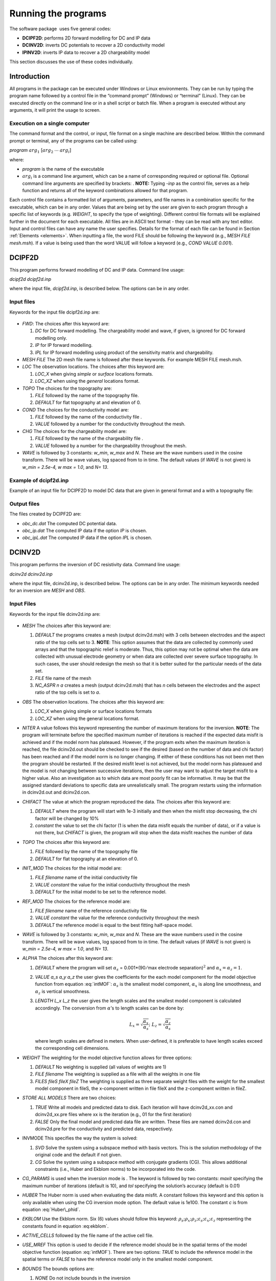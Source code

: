 .. _runningtheprograms:

Running the programs
====================

The software package  uses five general codes:

- **DCIPF2D**: performs 2D forward modelling for DC and IP data

- **DCINV2D**: inverts DC potentials to recover a 2D conductivity model

- **IPINV2D**: inverts IP data to recover a 2D chargeability model

This section discusses the use of these codes individually.

Introduction
------------

All programs in the package can be executed under Windows or Linux
environments. They can be run by typing the program name followed by a
control file in the “command prompt” (Windows) or “terminal” (Linux).
They can be executed directly on the command line or in a shell script
or batch file. When a program is executed without any arguments, it will
print the usage to screen.

Execution on a single computer
~~~~~~~~~~~~~~~~~~~~~~~~~~~~~~

The command format and the control, or input, file format on a single
machine are described below. Within the command prompt or terminal, any
of the programs can be called using:

*program* :math:`arg_1` [:math:`arg_2` :math:`\cdots` :math:`arg_i`]

where:

-  *program* is the name of the executable

-  :math:`arg_i` is a command line argument, which can be a name of corresponding
   required or optional file. Optional command line arguments are
   specified by brackets: . **NOTE:** Typing *-inp* as the control file, serves
   as a help function and returns all of the keyword combinations
   allowed for that program.

Each control file contains a formatted list of arguments, parameters,
and file names in a combination specific for the executable, which can
be in any order. Values that are being set by the user are given to each
program through a specific list of keywords (e.g. *WEIGHT*, to specify the type
of weighting). Different control file formats will be explained further
in the document for each executable. All files are in ASCII text format
- they can be read with any text editor. Input and control files can
have any name the user specifies. Details for the format of each file
can be found in Section :ref:`Elements <elements>`. When inputting a file, the word 
FILE should be following the keyword (e.g., *MESH FILE mesh.msh*). If a value is being used than
the word VALUE will follow a keyword (e.g., *COND VALUE 0.001*).

DCIPF2D
-------

This program performs forward modelling of DC and IP data. Command line
usage:

*dcipf2d dcipf2d.inp*

where the input file, *dcipf2d.inp*, is described below. The options can be in any
order.

Input files
~~~~~~~~~~~

Keywords for the input file dcipf2d.inp are:

.. figure:: ../images/InputFile_DCIPF2D.png
   :figwidth: 75%
   :align: center
   :name: InputFile_DCIPF2D

-  *FWD*: The choices after this keyword are:

   #. *DC* for DC forward modelling. The chargeability model and wave, if
      given, is ignored for DC forward modelling only.

   #. *IP* for IP forward modelling.

   #. *IPL* for IP forward modelling using product of the sensitivity matrix
      and chargeability.

-  *MESH FILE* The 2D mesh file name is followed after these keywords. For example MESH FILE mesh.msh.

-  *LOC* The observation locations. The choices after this keyword are:

   #. *LOC_X* when giving *simple* or *surface* locations formats.

   #. *LOC_XZ* when using the *general* locations format.

-  *TOPO* The choices for the topography are:

   #. *FILE* followed by the name of the topography file.

   #. *DEFAULT* for flat topography at and elevation of 0.

-  *COND* The choices for the conductivity model are:

   #. *FILE* followed by the name of the conductivity file .

   #. *VALUE* followed by a number for the conductivity throughout the mesh.

-  *CHG* The choices for the chargeability model are:

   #. *FILE* followed by the name of the chargeability file .

   #. *VALUE* followed by a number for the chargeability throughout the mesh.

-  *WAVE* is followed by 3 constants: *w_min*, *w_max* and *N*. These are the wave numbers used in the
   cosine transform. There will be wave values, log spaced from to in
   time. The default values (if *WAVE* is not given) is *w_min = 2.5e-4, w max = 1.0*, and *N= 13*.

Example of dcipf2d.inp
~~~~~~~~~~~~~~~~~~~~~~

Example of an input file for DCIPF2D to model DC data that are given in general format
and a with a topography file:

.. figure:: ../images/InputFile_DCIPF2D_example.png
   :figwidth: 75%
   :align: center
   :name: InputFile_DCIPF2D_example

Output files
~~~~~~~~~~~~

The files created by DCIPF2D are:

-  *obc_dc.dat* The computed DC potential data.

-  *obc_ip.dat* The computed IP data if the option *IP* is chosen.

-  *obc_ipL.dat* The computed IP data if the option *IPL* is chosen.

DCINV2D
-------

This program performs the inversion of DC resistivity data. Command line
usage:

*dcinv2d dcinv2d.inp*

where the input file, dcinv2d.inp, is described below. The options can be in any
order. The minimum keywords needed for an inversion are *MESH* and *OBS*.

Input Files
~~~~~~~~~~~

Keywords for the input file dcinv2d.inp are:

.. figure:: ../images/InputFile_DCinv2D.png
   :figwidth: 75%
   :align: center
   :name: InputFile_DCinv2D

-  *MESH* The choices after this keyword are:

   #. *DEFAULT* the programs creates a mesh (output dcinv2d.msh) with 3 cells between
      electrodes and the aspect ratio of the top cells set to 3.
      **NOTE**: This option assumes that the data are collected by
      commonly used arrays and that the topographic relief is moderate.
      Thus, this option may not be optimal when the data are collected
      with unusual electrode geometry or when data are collected over
      severe surface topography. In such cases, the user should redesign
      the mesh so that it is better suited for the particular needs of
      the data set.

   #. *FILE* file name of the mesh

   #. *NC_ASPR n a* creates a mesh (output dcinv2d.msh) that has *n* cells between the electrodes and
      the aspect ratio of the top cells is set to *a*.

-  *OBS* The observation locations. The choices after this keyword are:

   #. *LOC_X* when giving simple or surface locations formats

   #. *LOC_XZ* when using the general locations format.

-  *NITER* A value follows this keyword representing the number of maximum
   iterations for the inversion. **NOTE**: The program will terminate
   before the specified maximum number of iterations is reached if the
   expected data misfit is achieved and if the model norm has plateaued.
   However, if the program exits when the maximum iteration is reached,
   the file dcinv2d.out should be checked to see if the desired (based on the number
   of data and chi factor) has been reached and if the model norm is no
   longer changing. If either of these conditions has not been met then
   the program should be restarted. If the desired misfit level is not
   achieved, but the model norm has plateaued and the model is not
   changing between successive iterations, then the user may want to
   adjust the target misfit to a higher value. Also an investigation as
   to which data are most poorly fit can be informative. It may be that
   the assigned standard deviations to specific data are unrealistically
   small. The program restarts using the information in dcinv2d.out and dcinv2d.con.

-  *CHIFACT* The value at which the program reproduced the data. The choices after
   this keyword are:

   #. *DEFAULT* where the program will start with 1e-3 initially and then when the
      misfit stop decreasing, the chi factor will be changed by 10%

   #. *constant* the value to set the chi factor (1 is when the data misfit equals
      the number of data), or if a value is not there, but *CHIFACT* is given, the
      program will stop when the data misfit reaches the number of data

-  *TOPO* The choices after this keyword are:

   #. *FILE* followed by the name of the topography file

   #. *DEFAULT* for flat topography at an elevation of 0.

-  *INIT_MOD* The choices for the initial model are:

   #. *FILE filename* name of the initial conductivity file

   #. *VALUE constant* the value for the initial conductivity throughout the mesh

   #. *DEFAULT* for the initial model to be set to the reference model.

-  *REF_MOD* The choices for the reference model are:

   #. *FILE filename* name of the reference conductivity file

   #. *VALUE constant* the value for the reference conductivity throughout the mesh

   #. *DEFAULT* the reference model is equal to the best fitting half-space model.

-  *WAVE* is followed by 3 constants: *w_min*, *w_max* and *N*. These are the wave numbers used in the
   cosine transform. There will be wave values, log spaced from to in
   time. The default values (if *WAVE* is not given) is *w_min = 2.5e-4, w max = 1.0*, and *N= 13*.

-  *ALPHA* The choices after this keyword are:

   #. *DEFAULT* where the program will set :math:`\alpha_s` =
      0.001\*(90\ :math:`/`\ max electrode separation)\ :math:`^2` and
      :math:`\alpha_x = \alpha_z = 1`.

   #. *VALUE a_s a_y a_z* the user gives the coefficients for the each model component for
      the model objective function from equation :eq:`intMOF`:
      :math:`\alpha_s` is the smallest model component, :math:`\alpha_x`
      is along line smoothness, and :math:`\alpha_z` is vertical
      smoothness.

   #. *LENGTH L_x L_z* the user gives the length scales and the smallest model component
      is calculated accordingly. The conversion from :math:`\alpha`\ ’s
      to length scales can be done by:

      .. math:: L_x = \sqrt{\frac{\alpha_x}{\alpha_s}} ; ~L_z = \sqrt{\frac{\alpha_z}{\alpha_s}}

      where length scales are defined in meters. When user-defined, it
      is preferable to have length scales exceed the corresponding cell
      dimensions.

-  *WEIGHT* The weighting for the model objective function allows for three
   options:

   #. *DEFAULT* No weighting is supplied (all values of weights are 1)

   #. *FILE filename* The weighting is supplied as a file with all the weights in one
      file

   #. *FILES fileS fileX fileZ* The weighting is supplied as three separate weight files with
      the weight for the smallest model component in fileS, the x-component written in file
      fileX and the z-component written in fileZ.

-  *STORE ALL MODELS* There are two choices:

   #. *TRUE* Write all models and predicted data to disk. Each iteration will have dcinv2d_xx.con
      and dcinv2d_xx.pre files where xx is the iteration (e.g., 01 for the first iteration)

   #. *FALSE* Only the final model and predicted data file are written. These
      files are named dcinv2d.con and dcinv2d.pre for the conductivity and predicted data,
      respectively.

-  INVMODE This specifies the way the system is solved:

   #. *SVD* Solve the system using a subspace method with basis vectors. This
      is the solution methodology of the original code and the default
      if not given.

   #. *CG* Solve the system using a subspace method with conjugate gradients
      (CG). This allows additional constraints (i.e., Huber and Ekblom
      norms) to be incorporated into the code.

-  *CG_PARAMS* is used when the inversion mode is . The keyword is followed by two
   constants: *maxit* specifying the maximum number of iterations (default is
   10), and *tol* specifying the solution’s accuracy (default is 0.01)

-  *HUBER* The Huber norm is used when evaluating the data misfit. A constant
   follows this keyword and this option is only available when using the
   CG inversion mode option. The default value is 1e100. The constant *c* is
   from equation :eq:`Huber\_phid`.

-  *EKBLOM* Use the Ekblom norm. Six (6) values should follow this keyword:
   :math:`\rho_s; \rho_x; \rho_z; \varepsilon_s; \varepsilon_x; \varepsilon_z` representing the constants found in equation :eq:ekblom`.

-  *ACTIVE_CELLS* followed by the file name of the active cell file.

-  *USE_MREF* This option is used to decide if the reference model should be in the
   spatial terms of the model objective function (equation :eq:`intMOF`).
   There are two options: *TRUE* to include the reference model in the spatial
   terms or *FALSE* to have the reference model only in the smallest model
   component.

-  *BOUNDS* The bounds options are:

   #. *NONE* Do not include bounds in the inversion

   #. *VALUE lwr upr* Give a constant global lower bound of *lwr* and upper bound of *upr*.

   #. *FILE_L fileName* The lower bound is given in a file and is in the *model* format.

   #. *FILE_U fileName* The upper bound is given in a file and is in the *model* format.

Example of dcinv2d.inp
~~~~~~~~~~~~~~~~~~~~~~

Below is an example of the input file *dcinv2d.inp*. The code will create a mesh with
4 cell between electrode locations and the aspect ratio of the size top
cells set to 2. This means the reference and initial models will not be
given in a file, but rather set to 0.001 S/m. The length scales will be
5 m in each direction and the Ekblom norm will have exponents of 1.0 in
each direction to emphasize blockiness. It will start from scratch and
stop after 50 iterations if the desired misfit (equal to 90% of the
number of data) is not achieved. Conjugate gradients are used to solve
the system of equations with a maximum number of CG iterations set at
800 and a relative accuracy of 1e-5. There are no bounds in this
inversion.

.. figure:: ../images/InputFile_DCinv2D_example.png
   :figwidth: 75%
   :align: center
   :name: InputFile_DCinv2D_example

Output Files
~~~~~~~~~~~~

*DCINV2D* will create the following files:

#. *dcinv2d.log* The log file containing the minimum information for each iteration,
   summary of the inversion, and standard deviations if assigned by DCINV2D.

#. *dcinv2d.out* The developers log file containing the values of the model objective
   function value(\ :math:`\psi_m`), trade-off parameter
   (:math:`\beta`), and data misfit (:math:`\psi_d`) at each iteration

#. *dcinv2d_iter.con* Conductivity model for each iteration (*iter* defines the iteration step)
   if is used

#. *dcinv2d_iter.pre* Predicted data for each iteration (*iter* defines the iteration step) if is
   used

#. *dcinv2d.pre* Predicted data file that is updated after each iteration (will also
   be the final predicted data)

#. *dcinv2d.con* Conductivity model that matches the predicted data file and is
   updated after each iteration (will also be the final ecovered model)

#. *sensitivity.txt* Model file of average sensitivity values for the mesh

IPINV2D
-------

This program performs the 2D inversion of induced polarization data.
Command line usage:

*ipinv2d ipinv2d.inp*

for the control ipinv2d.inp described below. The options can be in any order. The minimum
keywords needed for an inversion are MESH, OBS, and COND.

Input Files
~~~~~~~~~~~

Keywords for the input file ipinv2d.inp are:

.. figure:: ../images/InputFile_IPinv2D.png
   :figwidth: 75%
   :align: center
   :name: InputFile_IPinv2D

-  *MESH* The choices after this keyword are:

   #. *DEFAULT* the programs creates a mesh (output dcinv2d.msh) with 3 cells between
      electrodes and the aspect ratio of the top cells set to 3.
      **NOTE**: This option assumes that the data are collected by
      commonly used arrays and that the topographic relief is moderate.
      Thus, this option may not be optimal when the data are collected
      with unusual electrode geometry or when data are collected over
      severe surface topography. In such cases, the user should redesign
      the mesh so that it is better suited for the particular needs of
      the data set.

   #. *FILE* file name of the mesh

   #. *NC_ASPR n a* creates a mesh (output dcinv2d.msh) that has *n* cells between the electrodes and
      the aspect ratio of the top cells is set to *a*.

-  *OBS* The observation locations. The choices after this keyword are:

   #. *LOC_X* when giving simple or surface locations formats

   #. *LOC_XZ* when using the general locations format.

-  *NITER* A value follows this keyword representing the number of maximum
   iterations for the inversion. **NOTE**: The program will terminate
   before the specified maximum number of iterations is reached if the
   expected data misfit is achieved and if the model norm has plateaued.
   However, if the program exits when the maximum iteration is reached,
   the file ipinv2d.out should be checked to see if the desired (based on the number
   of data and chi factor) has been reached and if the model norm is no
   longer changing. If either of these conditions has not been met then
   the program should be restarted. If the desired misfit level is not
   achieved, but the model norm has plateaued and the model is not
   changing between successive iterations, then the user may want to
   adjust the target misfit to a higher value. Also an investigation as
   to which data are most poorly fit can be informative. It may be that
   the assigned standard deviations to specific data are unrealistically
   small. The program restarts using the information in ipinv2d.out and ipinv2d.con.

-  *CHIFACT* The value at which the program reproduced the data. The choices after
   this keyword are:

   #. *DEFAULT* where the program will start with 1e-3 initially and then when the
      misfit stop decreasing, the chi factor will be changed by 10%

   #. *constant* the value to set the chi factor (1 is when the data misfit equals
      the number of data), or if a value is not there, but *CHIFACT* is given, the
      program will stop when the data misfit reaches the number of data

-  *TOPO* The choices after this keyword are:

   #. *FILE* followed by the name of the topography file

   #. *DEFAULT* for flat topography at an elevation of 0.

-  *INIT_MOD* The choices for the initial model are:

   #. *FILE filename* name of the initial chargeability file

   #. *VALUE constant* the value for the initial chargeability throughout the mesh

   #. *DEFAULT* for the initial model to be set to the reference model.

-  *REF_MOD* The choices for the reference model are:

   #. *FILE filename* name of the reference chargeability file

   #. *VALUE constant* the value for the reference chargeability throughout the mesh

   #. *DEFAULT* the reference model is equal to 0.

-  *COND* The choices for the conductivity model (required) are:

   #. *FILE filename* name of the conductivity file

   #. *VALUE constant* the value for the conductivity throughout the mesh. **NOTE**: The
      conductivity of a uniform half space for IP inversions should only
      be used for preliminary examination of the data. When there is
      little structure in the background conductivity, the inversion
      using this default mode can yield a reasonable chargeability model
      and it is justifiable to fit the data close to the expected misfit
      value. However, when the background conductivity deviates greatly
      from a uniform half space, reproducing the data to within the
      assumed errors will certainly result in over-fitting the data. If
      the half-space conductivity is assumed, then it is prudent to
      assign a value greater than 1.0 for chi factor when the background
      conductivity is structurally complex. The judgment can be made
      based upon the complexity of the apparent resistivity
      pseudo-section.

-  *WAVE* is followed by 3 constants: *w_min*, *w_max* and *N*. These are the wave numbers used in the
   cosine transform. There will be wave values, log spaced from to in
   time. The default values (if *WAVE* is not given) is *w_min = 2.5e-4, w max = 1.0*, and *N= 13*.

-  *ALPHA* The choices after this keyword are:

   #. *DEFAULT* where the program will set :math:`\alpha_s` =
      0.001\*(90\ :math:`/`\ max electrode separation)\ :math:`^2` and
      :math:`\alpha_x = \alpha_z = 1`.

   #. *VALUE a_s a_y a_z* the user gives the coefficients for the each model component for
      the model objective function from equation :eq:`intMOF`:
      :math:`\alpha_s` is the smallest model component, :math:`\alpha_x`
      is along line smoothness, and :math:`\alpha_z` is vertical
      smoothness.

   #. *LENGTH L_x L_z* the user gives the length scales and the smallest model component
      is calculated accordingly. The conversion from :math:`\alpha`\ ’s
      to length scales can be done by:

      .. math:: L_x = \sqrt{\frac{\alpha_x}{\alpha_s}} ; ~L_z = \sqrt{\frac{\alpha_z}{\alpha_s}}

      where length scales are defined in meters. When user-defined, it
      is preferable to have length scales exceed the corresponding cell
      dimensions.

-  *WEIGHT* The weighting for the model objective function allows for three
   options:

   #. *DEFAULT* No weighting is supplied (all values of weights are 1)

   #. *FILE filename* The weighting is supplied as a file with all the weights in one
      file

   #. *FILES fileS fileX fileZ* The weighting is supplied as three separate weight files with
      the weight for the smallest model component in fileS, the x-component written in file
      fileX and the z-component written in fileZ.

-  *STORE ALL MODELS* There are two choices:

   #. *TRUE* Write all models and predicted data to disk. Each iteration will have ipinv2d_xx.con
      and ipinv2d_xx.pre files where xx is the iteration (e.g., 01 for the first iteration)

   #. *FALSE* Only the final model and predicted data file are written. These
      files are named ipinv2d.con and ipinv2d.pre for the chargeability and predicted data,
      respectively.

-  INVMODE This specifies the way the system is solved:

   #. *SVD* Solve the system using a subspace method with basis vectors. This
      is the solution methodology of the original code and the default
      if not given.

   #. *CG* Solve the system using a subspace method with conjugate gradients
      (CG). This allows additional constraints (i.e., Huber and Ekblom
      norms) to be incorporated into the code.

-  *CG_PARAMS* is used when the inversion mode is . The keyword is followed by two
   constants: *maxit* specifying the maximum number of iterations (default is
   10), and *tol* specifying the solution’s accuracy (default is 0.01)

-  *HUBER* The Huber norm is used when evaluating the data misfit. A constant
   follows this keyword and this option is only available when using the
   CG inversion mode option. The default value is 1e100. The constant *c* is
   from equation :eq:`Huber\_phid`.

-  *EKBLOM* Use the Ekblom norm. Six (6) values should follow this keyword:
   :math:`\rho_s; \rho_x; \rho_z; \varepsilon_s; \varepsilon_x; \varepsilon_z` representing the constants found in equation :eq:ekblom`.

-  *ACTIVE_CELLS* followed by the file name of the active cell file.

-  *USE_MREF* This option is used to decide if the reference model should be in the
   spatial terms of the model objective function (equation :eq:`intMOF`).
   There are two options: *TRUE* to include the reference model in the spatial
   terms or *FALSE* to have the reference model only in the smallest model
   component.

-  *BOUNDS* The bounds options are:

   #. *NONE* Do not include bounds in the inversion

   #. *VALUE lwr upr* Give a constant global lower bound of *lwr* and upper bound of *upr*.

   #. *FILE_L fileName* The lower bound is given in a file and is in the *model* format.

   #. *FILE_U fileName* The upper bound is given in a file and is in the *model* format.

Example of ipinv2d.inp
~~~~~~~~~~~~~~~~~~~~~~

Below is an example of the input file ipinv2d.inp. The code reads mesh dcinv2d.msh from the
file with topography from topography.txt. The means the reference and initial models
will be set to one another and equal zero. The conductivity model is
given as the output from . The alpha values have been given for
:math:`\alpha_s=0.001` and :math:`\alpha_x = \alpha_z = 1` . The model
objective function will have an :math:`l_2` norm (which would also be the same as *EKBLOM* 2 2 2 epsS epsX epsZ). It will start from scratch and stop after 50 iterations
if the desired misfit (equal to the number of data) is not achieved.
Conjugate gradients are used to solve the system of equations and the
bounds are given in two separate files.

.. figure:: ../images/InputFile_IPinv2D_example.png
   :figwidth: 75%
   :align: center
   :name: InputFile_IPinv2D_example

Output Files
~~~~~~~~~~~~

*IPINV2D* will create the following files:

#. *ipinv2d.log* The log file containing the minimum information for each iteration,
   summary of the inversion, and standard deviations if assigned by IPINV2D.

#. *ipinv2d.out* The developers log file containing the values of the model objective
   function value(\ :math:`\psi_m`), trade-off parameter
   (:math:`\beta`), and data misfit (:math:`\psi_d`) at each iteration

#. *ipinv2d_iter.chg* Chargeability model for each iteration (*iter* defines the iteration step)
   if is used

#. *ipinv2d_iter.pre* Predicted data for each iteration (*iter* defines the iteration step) if is
   used

#. *ipinv2d.pre* Predicted data file that is updated after each iteration (will also
   be the final predicted data)

#. *ipinv2d.chg* Chargeability model that matches the predicted data file and is
   updated after each iteration (will also be the final recovered model)

#. *sensitivity.txt* Model file of average sensitivity values for the mesh
